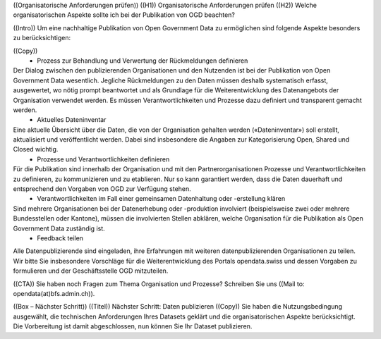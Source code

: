 


((Organisatorische Anforderungen prüfen))
((H1)) Organisatorische Anforderungen prüfen
((H2)) Welche organisatorischen Aspekte sollte ich bei der Publikation von OGD beachten?

((Intro))
Um eine nachhaltige Publikation von Open Government Data zu ermöglichen sind folgende Aspekte besonders zu berücksichtigen:

((Copy))
    • Prozess zur Behandlung und Verwertung der Rückmeldungen definieren
Der Dialog zwischen den publizierenden Organisationen und den Nutzenden ist bei der Publikation von Open Government Data wesentlich. Jegliche Rückmeldungen zu den Daten müssen deshalb systematisch erfasst, ausgewertet, wo nötig prompt beantwortet und als Grundlage für die Weiterentwicklung des Datenangebots der Organisation verwendet werden. Es müssen Verantwortlichkeiten und Prozesse dazu definiert und transparent gemacht werden.
    • Aktuelles Dateninventar
Eine aktuelle Übersicht über die Daten, die von der Organisation gehalten werden («Dateninventar») soll erstellt, aktualisiert und veröffentlicht werden. Dabei sind insbesondere die Angaben zur Kategorisierung Open, Shared und Closed wichtig.
    • Prozesse und Verantwortlichkeiten definieren
Für die Publikation sind innerhalb der Organisation und mit den Partnerorganisationen Prozesse und Verantwortlichkeiten zu definieren, zu kommunizieren und zu etablieren. Nur so kann garantiert werden, dass die Daten dauerhaft und entsprechend den Vorgaben von OGD zur Verfügung stehen.
    • Verantwortlichkeiten im Fall einer gemeinsamen Datenhaltung oder -erstellung klären
Sind mehrere Organisationen bei der Datenerhebung oder -produktion involviert (beispielsweise zwei oder mehrere Bundesstellen oder Kantone), müssen die involvierten Stellen abklären, welche Organisation für die Publikation als Open Government Data zuständig ist.
    • Feedback teilen
Alle Datenpublizierende sind eingeladen, ihre Erfahrungen mit weiteren datenpublizierenden Organisationen zu teilen. Wir bitte Sie insbesondere Vorschläge für die Weiterentwicklung des Portals opendata.swiss und dessen Vorgaben zu formulieren und der Geschäftsstelle OGD mitzuteilen.


((CTA))
Sie haben noch Fragen zum Thema Organisation und Prozesse? Schreiben Sie uns ((Mail to: opendata(at)bfs.admin.ch)).

((Box – Nächster Schritt))
((Titel)) Nächster Schritt: Daten publizieren
((Copy)) Sie haben die Nutzungsbedingung ausgewählt, die technischen Anforderungen Ihres Datasets geklärt und die organisatorischen Aspekte berücksichtigt. Die Vorbereitung ist damit abgeschlossen, nun können Sie Ihr Dataset publizieren.